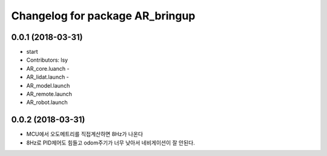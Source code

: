 ^^^^^^^^^^^^^^^^^^^^^^^^^^^^^^^^^^^^
Changelog for package AR_bringup
^^^^^^^^^^^^^^^^^^^^^^^^^^^^^^^^^^^^

0.0.1 (2018-03-31)
------------------
* start
* Contributors: lsy
* AR_core.luanch - 
* AR_lidat.launch - 
* AR_model.launch
* AR_remote.launch
* AR_robot.launch


0.0.2 (2018-03-31)
--------------------
* MCU에서 오도메트리를 직접계산하면 8Hz가 나온다
* 8Hz로 PID제어도 힘들고 odom주기가 너무 낮아서 네비게이션이 잘 안된다.

